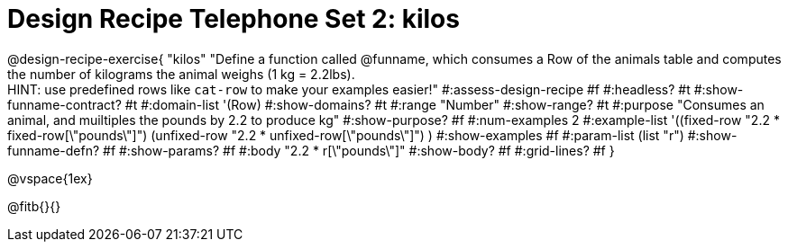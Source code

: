 = Design Recipe Telephone Set 2: kilos

@design-recipe-exercise{ "kilos"
  "Define a function called @funname, which consumes a Row of the animals table and computes the number of kilograms the animal weighs (1 kg = 2.2lbs). +
  HINT: use predefined rows like `cat-row` to make your examples easier!"
#:assess-design-recipe #f
#:headless? #t
#:show-funname-contract? #t
#:domain-list '(Row)
#:show-domains? #t
#:range "Number"
#:show-range? #t
#:purpose "Consumes an animal, and muiltiples the pounds by 2.2 to produce kg"
#:show-purpose? #f
#:num-examples 2
#:example-list '((fixed-row   "2.2 * fixed-row[\"pounds\"]")
				 (unfixed-row "2.2 * unfixed-row[\"pounds\"]") )
#:show-examples #f
#:param-list (list "r")
#:show-funname-defn? #f
#:show-params? #f
#:body "2.2 * r[\"pounds\"]"
#:show-body? #f
#:grid-lines? #f
}

@vspace{1ex}

@fitb{}{}

